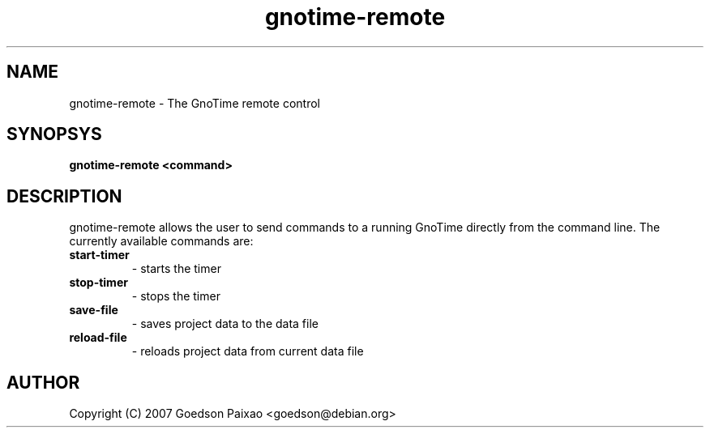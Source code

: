 .\" DO NOT MODIFY THIS FILE!  It was generated by help2man 1.36.
.TH gnotime\-remote "1" "September 2007" "" "The GnoTime Project"
.SH NAME
gnotime\-remote - The GnoTime remote control
.SH SYNOPSYS
.B gnotime\-remote <command>
.SH DESCRIPTION
gnotime\-remote allows the user to send commands to a running GnoTime
directly from the command line. The currently available commands are:
.TP
.B start\-timer
\- starts the timer
.TP
.B stop\-timer
\- stops the timer
.TP
.B save\-file
\- saves project data to the data file
.TP
.B reload\-file
\- reloads project data from current data file
.SH AUTHOR
Copyright (C) 2007 Goedson Paixao <goedson@debian.org>
.\"   This program is free software; you can redistribute it and/or modify
.\"   it under the terms of the GNU General Public License as published by
.\"   the Free Software Foundation; either version 2 of the License, or
.\"   (at your option) any later version.
.\"
.\"   This program is distributed in the hope that it will be useful,
.\"   but WITHOUT ANY WARRANTY; without even the implied warranty of
.\"   MERCHANTABILITY or FITNESS FOR A PARTICULAR PURPOSE.  See the
.\"   GNU General Public License for more details.
.\"
.\"   You should have received a copy of the GNU General Public License
.\"   along with this program; if not, write to the Free Software
.\"   Foundation, Inc., 51 Franklin Street, Fifth Floor, Boston, MA  
.\"   02110-1301  USA
.\"
.\"   For more details see the file COPYING.

